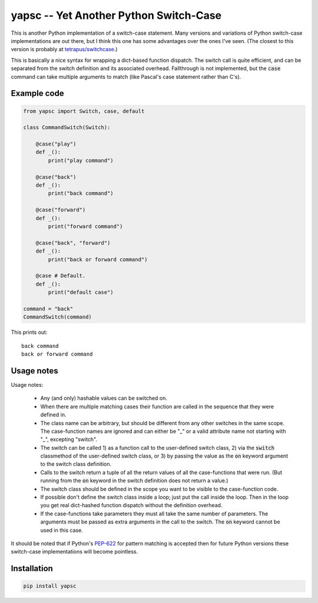 .. default-role:: code

yapsc -- Yet Another Python Switch-Case
=======================================

This is another Python implementation of a switch-case statement.  Many
versions and variations of Python switch-case implementations are out there,
but I think this one has some advantages over the ones I've seen.  (The closest
to this version is probably at `tetrapus/switchcase
<https://github.com/tetrapus/switchcase>`_.)

This is basically a nice syntax for wrapping a dict-based function dispatch.
The switch call is quite efficient, and can be separated from the switch
definition and its associated overhead.  Fallthrough is not implemented, but
the `case` command can take multiple arguments to match (like Pascal's case
statement rather than C's).

Example code
------------

.. code-block:: python

   from yapsc import Switch, case, default

   class CommandSwitch(Switch):

       @case("play")
       def _():
           print("play command")

       @case("back")
       def _():
           print("back command")

       @case("forward")
       def _():
           print("forward command")

       @case("back", "forward")
       def _():
           print("back or forward command")

       @case # Default.
       def _():
           print("default case")

   command = "back"
   CommandSwitch(command)

This prints out::

   back command
   back or forward command

Usage notes
-----------

Usage notes:

   * Any (and only) hashable values can be switched on.

   * When there are multiple matching cases their function are called in the
     sequence that they were defined in.

   * The class name can be arbitrary, but should be different from any other
     switches in the same scope.  The case-function names are ignored and can
     either be "_" or a valid attribute name not starting with "_", excepting
     "switch".

   * The switch can be called 1) as a function call to the user-defined switch
     class, 2) via the `switch` classmethod of the user-defined switch class,
     or 3) by passing the value as the `on` keyword argument to the switch
     class definition.

   * Calls to the switch return a tuple of all the return values of all the
     case-functions that were run.  (But running from the `on` keyword in the
     switch definition does not return a value.)

   * The switch class should be defined in the scope you want to be visible to
     the case-function code.

   * If possible don't define the switch class inside a loop; just put the call
     inside the loop.  Then in the loop you get real dict-hashed function
     dispatch without the definition overhead.

   * If the case-functions take parameters they must all take the same number
     of parameters.  The arguments must be passed as extra arguments in the
     call to the switch.  The `on` keyword cannot be used in this case.

It should be noted that if Python's `PEP-622
<https://www.python.org/dev/peps/pep-0622/>`_ for pattern matching is accepted
then for future Python versions these switch-case implementations will become
pointless.

Installation
------------

.. code-block:: bash

   pip install yapsc

